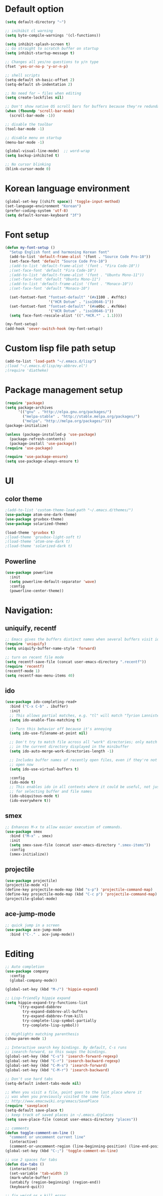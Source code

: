 # -*- mode: org; coding: utf-8; -*-

* Default option
#+BEGIN_SRC emacs-lisp
(setq default-directory "~")

;; inihibit cl warning
(setq byte-compile-warnings '(cl-functions))

(setq inhibit-splash-screen t) 
;; Go straight to scratch buffer on startup
(setq inhibit-startup-message t)

;; Changes all yes/no questions to y/n type
(fset 'yes-or-no-p 'y-or-n-p)

;; shell scripts
(setq-default sh-basic-offset 2)
(setq-default sh-indentation 2)

;; No need for ~ files when editing
(setq create-lockfiles nil)

;; Don't show native OS scroll bars for buffers because they're redundant
(when (fboundp 'scroll-bar-mode)
  (scroll-bar-mode -1))

;; disable the toolbar
(tool-bar-mode -1)

;; disable menu on startup
(menu-bar-mode -1)

(global-visual-line-mode)  ;; word-wrap
(setq backup-inhibited t)

;; No cursor blinking
(blink-cursor-mode 0)
#+END_SRC

* Korean language environment
#+BEGIN_SRC emacs-lisp
(global-set-key [(shift space)] 'toggle-input-method)
(set-language-environment "Korean")
(prefer-coding-system 'utf-8)
(setq default-korean-keyboard "3f")
#+END_SRC

* Font setup
#+BEGIN_SRC emacs-lisp
(defun my-font-setup ()
  "Setup English font and harmoning Korean font"
  (add-to-list 'default-frame-alist '(font . "Source Code Pro-10"))
  (set-face-font 'default "Source Code Pro-10")
  ;(add-to-list 'default-frame-alist '(font . "Fira Code-10"))
  ;(set-face-font 'default "Fira Code-10")
  ;(add-to-list 'default-frame-alist '(font . "Ubuntu Mono-11"))
  ;(set-face-font 'default "Ubuntu Mono-11")
  ;(add-to-list 'default-frame-alist '(font . "Monaco-10"))
  ;(set-face-font 'default "Monaco-10")

  (set-fontset-font "fontset-default" '(#x1100 . #xffdc)
                    '("HCR Dotum" . "iso10646-1"))
  (set-fontset-font "fontset-default" '(#xe0bc . #xf66e)
                    '("HCR Dotum" . "iso10646-1"))
  (setq face-font-rescale-alist '((".*HCR.*" . 1.1))))

(my-font-setup)
(add-hook 'sever-switch-hook (my-font-setup))
#+END_SRC

* Custom lisp file path setup
#+BEGIN_SRC emacs-lisp
(add-to-list 'load-path "~/.emacs.d/lisp")
;(load "~/.emacs.d/lisp/my-abbrev.el")
;(require 'diatheke)
#+END_SRC

* Package management setup
#+BEGIN_SRC emacs-lisp
(require 'package)
(setq package-archives
      '(("gnu" . "http://elpa.gnu.org/packages/")
        ("melpa-stable" . "http://stable.melpa.org/packages/")
        ("melpa". "http://melpa.org/packages/")))
(package-initialize)

(unless (package-installed-p 'use-package)
  (package-refresh-contents)
  (package-install 'use-package))
(require 'use-package)

(require 'use-package-ensure)
(setq use-package-always-ensure t)
#+END_SRC

* UI
** color theme
#+BEGIN_SRC emacs-lisp
;(add-to-list 'custom-theme-load-path "~/.emacs.d/themes/")
(use-package atom-one-dark-theme)
(use-package gruvbox-theme)
(use-package solarized-theme)

(load-theme 'gruvbox t)
;(load-theme 'gruvbox-light-soft t)
;(load-theme 'atom-one-dark t)
;(load-theme 'solarized-dark t)
#+END_SRC


** Powerline
#+BEGIN_SRC emacs-lisp
(use-package powerline
  :init
  (setq powerline-default-separator 'wave)
  :config
  (powerline-center-theme))
#+END_SRC

* Navigation: 
** uniquify, recentf
#+BEGIN_SRC emacs-lisp
;; Emacs gives the buffers distinct names when several buffers visit identically-named files.
(require 'uniquify)
(setq uniquify-buffer-name-style 'forward)

;; turn on recent file mode
(setq recentf-save-file (concat user-emacs-directory ".recentf"))
(require 'recentf)
(recentf-mode 1)
(setq recentf-max-menu-items 40)
#+END_SRC

** ido
#+BEGIN_SRC emacs-lisp
(use-package ido-completing-read+
  :bind ("C-x C-b" . ibuffer)
  :init
  ;; This allows partial matches, e.g. "tl" will match "Tyrion Lannister"
  (setq ido-enable-flex-matching t)

  ;; Turn this behavior off because it's annoying
  (setq ido-use-filename-at-point nil)

  ;; Don't try to match file across all "work" directories; only match files
  ;; in the current directory displayed in the minibuffer
  (setq ido-auto-merge-work-directories-length -1)

  ;; Includes buffer names of recently open files, even if they're not
  ;; open now
  (setq ido-use-virtual-buffers t)

  :config
  (ido-mode t)
  ;; This enables ido in all contexts where it could be useful, not just
  ;; for selecting buffer and file names
  (ido-ubiquitous-mode t)
  (ido-everywhere t))
#+END_SRC


** smex
#+BEGIN_SRC emacs-lisp
;; Enhances M-x to allow easier execution of commands. 
(use-package smex
  :bind ("M-x" . smex)
  :init
  (setq smex-save-file (concat user-emacs-directory ".smex-items"))
  :config
  (smex-initialize))
#+END_SRC


** projectile
#+BEGIN_SRC emacs-lisp
(use-package projectile)
(projectile-mode +1)
(define-key projectile-mode-map (kbd "s-p") 'projectile-command-map)
(define-key projectile-mode-map (kbd "C-c p") 'projectile-command-map)
(projectile-global-mode)
#+END_SRC

** ace-jump-mode
#+BEGIN_SRC emacs-lisp
;; quick jump in a screen
(use-package ace-jump-mode 
  :bind ("C-." . ace-jump-mode))
#+END_SRC

* Editing
#+BEGIN_SRC emacs-lisp
;; Auto completion
(use-package company
  :config
  (global-company-mode))

(global-set-key (kbd "M-/") 'hippie-expand)

;; Lisp-friendly hippie expand
(setq hippie-expand-try-functions-list
      '(try-expand-dabbrev
        try-expand-dabbrev-all-buffers
        try-expand-dabbrev-from-kill
        try-complete-lisp-symbol-partially
        try-complete-lisp-symbol))

;; Highlights matching parenthesis
(show-paren-mode 1)

;; Interactive search key bindings. By default, C-s runs
;; isearch-forward, so this swaps the bindings.
(global-set-key (kbd "C-s") 'isearch-forward-regexp)
(global-set-key (kbd "C-r") 'isearch-backward-regexp)
(global-set-key (kbd "C-M-s") 'isearch-forward)
(global-set-key (kbd "C-M-r") 'isearch-backward)

;; Don't use hard tabs
(setq-default indent-tabs-mode nil)

;; When you visit a file, point goes to the last place where it
;; was when you previously visited the same file.
;; http://www.emacswiki.org/emacs/SavePlace
(require 'saveplace)
(setq-default save-place t)
;; keep track of saved places in ~/.emacs.d/places
(setq save-place-file (concat user-emacs-directory "places"))

;; comments
(defun toggle-comment-on-line ()
  "comment or uncomment current line"
  (interactive)
  (comment-or-uncomment-region (line-beginning-position) (line-end-position)))
(global-set-key (kbd "C-;") 'toggle-comment-on-line)

;; use 2 spaces for tabs
(defun die-tabs ()
  (interactive)
  (set-variable 'tab-width 2)
  (mark-whole-buffer)
  (untabify (region-beginning) (region-end))
  (keyboard-quit))

;; fix weird os x kill error
(defun ns-get-pasteboard ()
  "Returns the value of the pasteboard, or nil for unsupported formats."
  (condition-case nil
      (ns-get-selection-internal 'CLIPBOARD)
    (quit nil)))

(setq electric-indent-mode nil)
#+END_SRC

* Elisp (paredit, eldoc)
** paredit
;; Automatically load paredit when editing a lisp file
;; More at http://www.emacswiki.org/emacs/ParEdit

#+BEGIN_SRC emacs-lisp
(use-package paredit
  :commands enable-paredit-mode
  :init
  (add-hook 'emacs-lisp-mode-hook       #'enable-paredit-mode)
  (add-hook 'eval-expression-minibuffer-setup-hook #'enable-paredit-mode)
  (add-hook 'ielm-mode-hook             #'enable-paredit-mode)
  (add-hook 'lisp-mode-hook             #'enable-paredit-mode)
  (add-hook 'lisp-interaction-mode-hook #'enable-paredit-mode)
  (add-hook 'scheme-mode-hook           #'enable-paredit-mode)
  :config
  (autoload 'enable-paredit-mode "paredit" "Turn on pseudo-structural editing of Lisp code." t))
#+END_SRC

** eldoc-mode
;; eldoc-mode shows documentation in the minibuffer when writing code
;; http://www.emacswiki.org/emacs/ElDoc
#+BEGIN_SRC emacs-lisp
(add-hook 'emacs-lisp-mode-hook 'eldoc-mode)
(add-hook 'lisp-interaction-mode-hook 'eldoc-mode)
(add-hook 'ielm-mode-hook 'eldoc-mode)
#+END_SRC

* Clojure (clojure-mode, cider, rainbow-delimeters)
** clojure
#+BEGIN_SRC emacs-lisp
(use-package rainbow-delimiters
  :commands rainbow-delimiters-mode)

(use-package clojure-mode
  :commands clojure-mode
  :init
  ;; Enable paredit for Clojure
  (add-hook 'clojure-mode-hook #'enable-paredit-mode)
  ;; This is useful for working with camel-case tokens (e.g. JavaClassName)
  (add-hook 'clojure-mode-hook #'subword-mode)
  (add-hook 'clojure-mode-hook #'rainbow-delimiters-mode)
  ;(add-hook 'clojure-mode-hook #'inf-clojure-minor-mode)
  ;; syntax hilighting for midje
  (add-hook 'clojure-mode-hook
            (lambda ()
              (setq inferior-lisp-program "lein repl")
              (font-lock-add-keywords
              nil
              '(("(\\(facts?\\)"
                (1 font-lock-keyword-face))
                ("(\\(background?\\)"
                (1 font-lock-keyword-face))))
                (define-clojure-indent (fact 1))
                (define-clojure-indent (facts 1))))
  :config
  (use-package clojure-mode-extra-font-locking))
#+END_SRC

** cider
#+BEGIN_SRC emacs-lisp
(use-package cider
  :commands cider-jack-in
  :init
  ;; auto completion
  (add-hook 'cider-repl-mode-hook #'company-mode)
  (add-hook 'cider-mode-hook #'company-mode)
  ;; provides minibuffer documentation for the code you're typing into the repl
  (add-hook 'cider-mode-hook 'eldoc-mode)
  ;; enable paredit in your REPL
  (add-hook 'cider-repl-mode-hook 'paredit-mode)
  ;; go right to the REPL buffer when it's finished connecting
  (setq cider-repl-pop-to-buffer-on-connect t)
  ;; When there's a cider error, show its buffer and switch to it
  (setq cider-show-error-buffer t)
  (setq cider-auto-select-error-buffer t)
  ;; Where to store the cider history.
  (setq cider-repl-history-file "~/.emacs.d/cider-history")
  ;; Wrap when navigating history.
  (setq cider-repl-wrap-history t)
  ;; Use clojure mode for other extensions
  (add-to-list 'auto-mode-alist '("\\.edn$" . clojure-mode))
  (add-to-list 'auto-mode-alist '("\\.boot$" . clojure-mode))
  ;;(add-to-list 'auto-mode-alist '("\\.cljs.*$" . clojure-mode))
  (add-to-list 'auto-mode-alist '("lein-env" . enh-ruby-mode)))
#+END_SRC

* Web development (tagedit, emmet-mode, web-mode)
#+BEGIN_SRC emacs-lisp
;; edit html like sexps
(use-package tagedit
  :commands (tagedit-mode tagedit-add-paredit-like-keybindings))

(use-package emmet-mode
  :init
  (add-hook 'clojure-mode-hook 'emmet-mode)
  (add-hook 'sgml-mode-hook 'emmet-mode)
  (add-hook 'css-mode-hook 'emmet-mode))

(use-package web-mode
  :init 
  (add-to-list 'auto-mode-alist '("\\.php\\'" . web-mode))
  (add-to-list 'auto-mode-alist '("\\.mustache\\'" . web-mode))
  (add-to-list 'auto-mode-alist '("\\.html?\\'" . web-mode))
  (add-to-list 'auto-mode-alist '("\\.scss\\'" . web-mode))
  (add-to-list 'auto-mode-alist '("\\.css\\'" . web-mode))
  (setq web-mode-markup-indent-offset 2)
  (setq web-mode-css-indent-offset 2)
  (setq web-mode-code-indent-offset 2)

  ;; Enable line numbers
  ;; set type of line numbering (global variable)
  (setq display-line-numbers-type 'relative) 

  ;; activate line numbering in all buffers/modes
  (global-display-line-numbers-mode)

  ;; change spacing at top of buffer
  (add-to-list 'default-frame-alist '(internal-border-width . 7)))

;; javascript / html
(add-to-list 'auto-mode-alist '("\\.js$" . js-mode))
(add-hook 'js-mode-hook 'subword-mode)
(add-hook 'html-mode-hook 'subword-mode)
(setq js-indent-level 2)
(eval-after-load "sgml-mode"
  '(progn
     (tagedit-add-paredit-like-keybindings)
     (add-hook 'html-mode-hook (lambda () (tagedit-mode 1)))))
#+END_SRC

* AUCTeX
#+BEGIN_SRC emacs-lisp
(use-package tex
  :ensure auctex
  :init
  (add-hook 'LaTeX-mode-hook #'diatheke-mode)
  (setq-default TeX-engine 'xetex)
  (setq TeX-PDF-mode t)
  (setq TeX-source-correlate-mode t)
  (setq TeX-source-correlate-method '((pdf . synctex)))
  (setq TeX-view-program-selection '((output-pdf "PDF Viewer")))
  ;(setq TeXV-view-program-list
  ;     '(("PDF Viewer" "C:/Users/jinair/AppData/Local/SumatraPDF/SumatraPdf.exe mode-io-correlate -forward-search %b %n %o")))
  (eval-after-load "tex"
    '(add-to-list 'TeX-expand-list '("%a" (lambda nil (expand-file-name (buffer-file-name))))))
  (setq TeXV-view-program-list
       '(("PDF Viewer" ("okular --unique %o" (mode-io-correlate "#src:%n%a")))))
  (setenv "PATH" (concat "/Library/TeX/texbin" ":" (getenv "PATH")))

  (add-hook 'LaTeX-mode-hook
            (lambda()
              (add-to-list 'TeX-command-list
                           '("XeLaTeX" "%`xelatex%(mode)%' %t" TeX-run-TeX nil t))
              (setq TeX-command-default "XeLaTeX")
              (setq TeX-save-query nil)
              (setq TeX-show-compilation t)))

  (add-hook 'LaTeX-mode-hook #'diatheke-mode))
#+END_SRC

* Org-mode
#+BEGIN_SRC emacs-lisp
(use-package org-bullets)

(use-package ox-reveal)

(use-package org
  :bind (("C-c l" . org-store-link)
         ("C-c a" . org-agenda)
         ("C-c c" . org-capture)
         ("C-c b" . org-iswitchb))
  :init
  (add-hook 'org-mode-hook (lambda () (org-bullets-mode 1)))
  (setq org-reveal-root "file:///home/hohyun/projects/reveal.js")

  (setq org-log-done t)
  (setq org-directory "~/org")
  (setq org-agenda-files 
        (list "~/org/work.org"
              "~/org/home.org"
              "~/org/faith.org"))
  (setq org-default-notes-file "~/org/taskdiary.org")

  (setq org-src-fontify-natively t
        org-src-tab-acts-natively t
        org-confirm-babel-evaluate nil
        org-edit-src-content-indentation 0)

  (setq org-capture-templates
    '(("a" "Appointment" entry (file+headling "~/org/taskdiary.org" "Calendar")
       "* APPT %^{Description} %^g
       %?
       Added: %U")
      ("n" "Notes" entry (file+datetree "~/org/taskdiary.org")
       "* %^{Description} %^g 
       %?
       Added: %U")
      ("t" "Tast Diary" entry (file+datetree "~/org/taskdiary.org")
       "* TODO %^{Description} %^g 
       %?
       Added: %U")
      ("j" "Journal" entry (file+datetree "~/org/journal.org")
       "** %^{Heading}")
      ("l" "Log Time" entry (file+datetree "~/org/timelog.org")
       "** %U - %^{Activity} :TIME:")))

  (defun +org/opened-buffer-files ()
    "Return the list of files currently opened in emacs"
    (delq nil
          (mapcar (lambda (x)
                    (if (and (buffer-file-name x)
                             (string-match "\\.org$"
                                           (buffer-file-name x)))
                        (buffer-file-name x)))
                    (buffer-list))))

  (setq org-refile-targets '((+org/opened-buffer-files :maxlevel . 9)))
  (setq org-refile-use-outline-path 'file)
    
  ;; makes org-refile outline working with helm/ivy
  (setq org-outline-path-complete-in-steps nil)
  (setq org-refile-allow-creating-parent-nodes 'confirm)

  :config
    ;;(use-package org-bullets)
)
#+END_SRC

* Magit
#+BEGIN_SRC emacs-lisp
;; git integration
(use-package magit
  :pin melpa-stable
  :bind ("C-x g" . magit-status))
#+END_SRC

* Ledger mode
#+BEGIN_SRC emacs-lisp
  (use-package ledger-mode
    :defer t
    :mode ("\\.ledger$" "\\.dat$"))
#+END_SRC

* Rust
#+BEGIN_SRC emacs-lisp
(use-package rust-mode)

(use-package cargo
  :hook 
  (rust-mode . cargo-minor-mode))

(use-package racer
  :ensure rust-mode

  :init
  (setq racer-cmd "c:/Users/jinair/.cargo/bin/racer")
  (setq racer-rust-src-path "C:/Users/jinair/.rustup/toolchains/stable-x86_64-pc-windows-msvc/lib/rustlib/src/rust/src")
  (setq company-tooltip-align-annotations t)

  :hook
  (rust-mode . racer-mode)
  (racer-mode . eldoc-mode)
  (racer-mode . company-mode))

#+END_SRC

* GoLang
#+BEGIN_SRC emacs-lisp
(use-package go-mode)

(use-package lsp-mode
  :hook (go-mode . lsp-deferred))
#+END_SRC

* Haskell
#+BEGIN_SRC emacs-lisp
(use-package hindent
  :hook
  (haskell-mode . hindent-mode))

(use-package haskell-mode
  :init
  (custom-set-variables
   '(haskell-stylish-on-save t)
   '(haskell-process-suggest-remove-import-lines t)
   '(haskell-process-auto-import-loaded-module t)
   '(haskell-process-log t)
   '(haskell-process-type 'stack-ghci))

  (add-hook 'haskell-mode-hook  
            (lambda ()
              (set (make-local-variable 'company-backends)
                   (append '((company-capf company-dabbrev-code))
                           company-backends))))
  :hook
  (haskell-mode . haskell-auto-insert-module-template)
  (haskell-mode . haskell-collapse-mode)

  :bind
  (("C-`" . haskell-interactive-bring)
   ("C-c C-l" . haskell-process-load-or-reload)
   ("C-c C-c" . haskell-process-cabal-build)
   ("C-c c" . haskell-process-cabal)))
#+END_SRC
